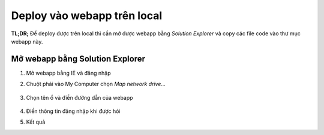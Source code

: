 .. _admin-lte-setup_deploy-local:

Deploy vào webapp trên local
============================

**TL;DR;** Để deploy được trên local thì cần mở được webapp bằng *Solution
Explorer* và copy các file code vào thư mục webapp này.

.. _admin-lte-setup_open-webapp-folder:

Mở webapp bằng Solution Explorer
--------------------------------

#. Mở webapp bằng IE và đăng nhập
#. Chuột phải vào My Computer chọn *Map network drive...*

   .. figure:: /_static/images/html-themes/admin-lte/lte_setup_deploy_local_01.png

#. Chọn tên ổ và điền đường dẫn của webapp

   .. figure:: /_static/images/html-themes/admin-lte/lte_setup_deploy_local_02.png

#. Điền thông tin đăng nhập khi được hỏi
#. Kết quả   